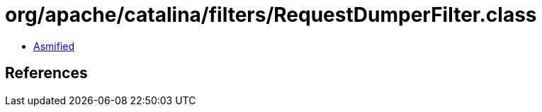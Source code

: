 = org/apache/catalina/filters/RequestDumperFilter.class

 - link:RequestDumperFilter-asmified.java[Asmified]

== References


